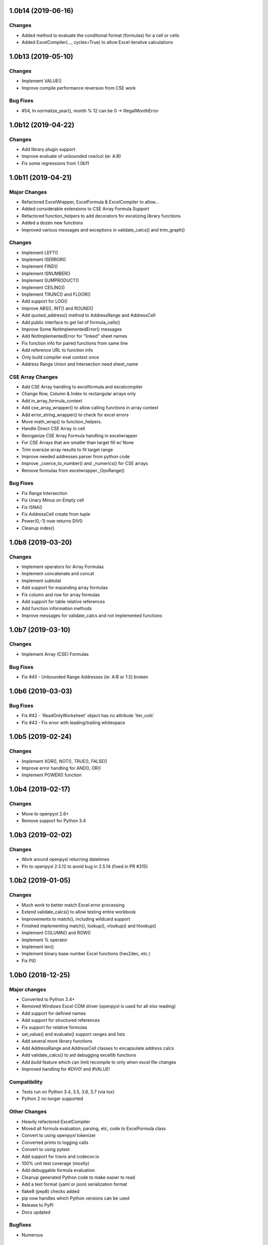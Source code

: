 1.0b14 (2019-06-16)
===================

Changes
-------
* Added method to evaluate the conditional format (formulas) for a cell or cells
* Added ExcelCompiler(..., cycles=True) to allow Excel iterative calculations


1.0b13 (2019-05-10)
===================

Changes
-------
* Implement VALUE()
* Improve compile performance reversion from CSE work

Bug Fixes
---------
* #54, In normalize_year(), month % 12 can be 0 -> IllegalMonthError


1.0b12 (2019-04-22)
===================

Changes
-------
* Add library plugin support
* Improve evaluate of unbounded row/col (ie: A:B)
* Fix some regressions from 1.0b11


1.0b11 (2019-04-21)
===================

Major Changes
-------------

* Refactored ExcelWrapper, ExcelFormula & ExcelCompiler to allow...
* Added considerable extensions to CSE Array Formula Support
* Refactored function_helpers to add decorators for excelizing library functions
* Added a dozen new functions
* Improved various messages and exceptions in validate_calcs() and trim_graph()

Changes
-------

* Implement LEFT()
* Implement ISERROR()
* Implement FIND()
* Implement ISNUMBER()
* Implement SUMPRODUCT()
* Implement CEILING()
* Implement TRUNC() and FLOOR()
* Add support for LOG()
* Improve ABS(), INT() and ROUND()

* Add quoted_address() method to AddressRange and AddressCell
* Add public interface to get list of formula_cells()
* Improve Some NotImplementedError() messages
* Add NotImplementedError for "linked" sheet names
* Fix function info for paired functions from same line
* Add reference URL to function info
* Only build compiler eval context once
* Address Range Union and Intersection need sheet_name

CSE Array Changes
-----------------

* Add CSE Array handling to excelformula and excelcompiler
* Change Row, Column & Index to rectangular arrays only
* Add in_array_formula_context
* Add cse_array_wrapper() to allow calling functions in array context
* Add error_string_wrapper() to check for excel errors
* Move math_wrap() to function_helpers.
* Handle Direct CSE Array in cell
* Reorganize CSE Array Formula handling in excelwrapper
* For CSE Arrays that are smaller than target fill w/ None
* Trim oversize array results to fit target range
* Improve needed addresses parser from python code
* Improve _coerce_to_number() and _numerics() for CSE arrays
* Remove formulas from excelwrapper._OpxRange()

Bug Fixes
---------

* Fix Range Intersection
* Fix Unary Minus on Empty cell
* Fix ISNA()
* Fix AddressCell create from tuple
* Power(0,-1) now returns DIV0
* Cleanup index()


1.0b8 (2019-03-20)
==================

Changes
-------

* Implement operators for Array Formulas
* Implement concatenate and concat
* Implement subtotal
* Add support for expanding array formulas
* Fix column and row for array formulas
* Add support for table relative references
* Add function information methods
* Improve messages for validate_calcs and not implemented functions


1.0b7 (2019-03-10)
==================

Changes
-------

* Implement Array (CSE) Formulas

Bug Fixes
---------

* Fix #45 - Unbounded Range Addresses (ie: A:B or 1:2) broken


1.0b6 (2019-03-03)
==================

Bug Fixes
---------

* Fix #42 - 'ReadOnlyWorksheet' object has no attribute 'iter_cols'
* Fix #43 - Fix error with leading/trailing whitespace


1.0b5 (2019-02-24)
==================

Changes
-------

* Implement XOR(), NOT(), TRUE(), FALSE()
* Improve error handling for AND(), OR()
* Implement POWER() function


1.0b4 (2019-02-17)
==================

Changes
-------

* Move to openpyxl 2.6+
* Remove support for Python 3.4


1.0b3 (2019-02-02)
==================

Changes
-------

* Work around openpyxl returning datetimes
* Pin to openpyxl 2.5.12 to avoid bug in 2.5.14 (fixed in PR #315)


1.0b2 (2019-01-05)
==================

Changes
-------

* Much work to better match Excel error processing
* Extend validate_calcs() to allow testing entire workbook
* Improvements to match(), including wildcard support
* Finished implementing match(), lookup(), vlookup() and hlookup()
* Implement COLUMN() and ROW()
* Implement % operator
* Implement len()
* Implement binary base number Excel functions (hex2dec, etc.)
* Fix PI()


1.0b0 (2018-12-25)
===================

Major changes
-------------

* Converted to Python 3.4+
* Removed Windows Excel COM driver (openpyxl is used for all xlsx reading)
* Add support for defined names
* Add support for structured references
* Fix support for relative formulas
* set_value() and evaluate() support ranges and lists
* Add several more library functions
* Add AddressRange and AddressCell classes to encapsulate address calcs
* Add validate_calcs() to aid debugging excellib functions
* Add `build` feature which can limit recompile to only when excel file changes
* Improved handling for #DIV0! and #VALUE!


Compatibility
-------------

* Tests run on Python 3.4, 3.5, 3.6, 3.7 (via tox)
* Python 2 no longer supported


Other Changes
-------------

* Heavily refactored ExcelCompiler
* Moved all formula evaluation, parsing, etc, code to ExcelFormula class
* Convert to using openpyxl tokenizer
* Converted prints to logging calls
* Convert to using pytest
* Add support for travis and codecov.io
* 100% unit test coverage (mostly)
* Add debuggable formula evaluation
* Cleanup generated Python code to make easier to read
* Add a text format (yaml or json) serialization format
* flake8 (pep8) checks added
* pip now handles which Python versions can be used
* Release to PyPI
* Docs updated


Bugfixes
--------

* Numerous


0.0.1 (unreleased)
===================

* Original version available from `Dirk Ggorissen's Pycel Github Page`_.
* Supports Python 2

.. _Dirk Ggorissen's Pycel Github Page: https://github.com/dgorissen/pycel/tree/33c1370d499c629476c5506c7da308713b5842dc
